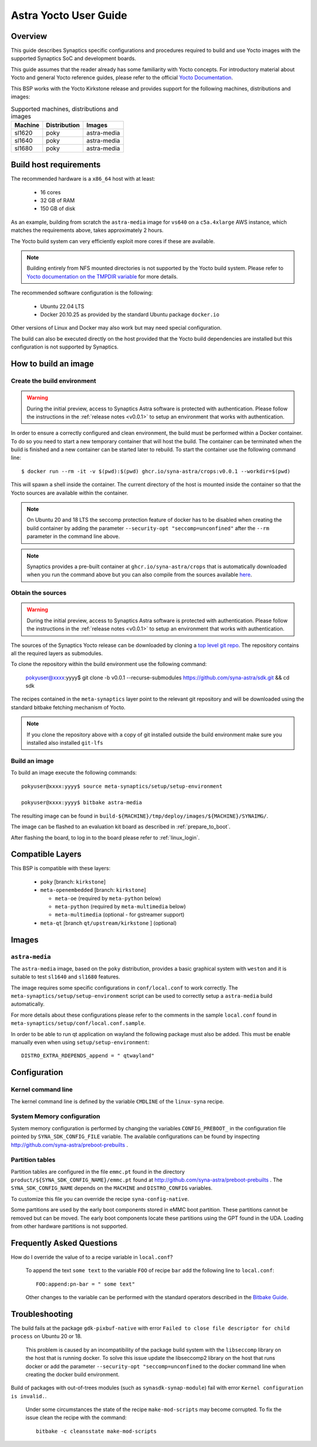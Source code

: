 **********************
Astra Yocto User Guide
**********************

Overview
=========

This guide describes Synaptics specific configurations and procedures
required to build and use Yocto images with the supported Synaptics
SoC and development boards.

This guide assumes that the reader already has some familiarity
with Yocto concepts. For introductory material about Yocto and general
Yocto reference guides, please refer to the official
`Yocto Documentation <https://docs.yoctoproject.org/>`_.

This BSP works with the Yocto Kirkstone release and provides support
for the following machines, distributions and images:

.. table:: Supported machines, distributions and images

    +---------+--------------+-------------------+
    | Machine | Distribution | Images            |
    +=========+==============+===================+
    | sl1620  | poky         | astra-media       |
    +---------+--------------+-------------------+
    | sl1640  | poky         | astra-media       |
    +---------+--------------+-------------------+
    | sl1680  | poky         | astra-media       |
    +---------+--------------+-------------------+

.. _yocto_prerequisites:

Build host requirements
=======================

The recommended hardware is a ``x86_64`` host with at least:

  * 16 cores
  * 32 GB of RAM
  * 150 GB of disk

As an example, building from scratch the ``astra-media`` image for ``vs640`` on a
``c5a.4xlarge`` AWS instance, which matches the requirements above, takes
approximately 2 hours.

The Yocto build system can very efficiently exploit more cores if these are available.

.. note::
    Building entirely from NFS mounted directories is not supported
    by the Yocto build system. Please refer to
    `Yocto documentation on the TMPDIR variable <https://docs.yoctoproject.org/ref-manual/variables.html?highlight=nfs#term-TMPDIR>`_
    for more details.

The recommended software configuration is the following:

  * Ubuntu 22.04 LTS
  * Docker 20.10.25 as provided by the standard Ubuntu package ``docker.io``

Other versions of Linux and Docker may also work but may need special configuration.

The build can also be executed directly on the host provided that the Yocto build
dependencies are installed but this configuration is not supported by Synaptics.

.. _yocto_build_image:

How to build an image
=====================

Create the build environment
----------------------------

.. warning::

    During the initial preview, access to Synaptics Astra software is protected with authentication. Please
    follow the instructions in the :ref:`release notes <v0.0.1>` to setup an environment that works with
    authentication.

In order to ensure a correctly configured and clean environment, the build
must be performed within a Docker container. To do so you need to start
a new temporary container that will host the build. The container can be
terminated when the build is finished and a new container can be started
later to rebuild. To start the container use the following command line::

  $ docker run --rm -it -v $(pwd):$(pwd) ghcr.io/syna-astra/crops:v0.0.1 --workdir=$(pwd)

This will spawn a shell inside the container. The current directory of the host
is mounted inside the container so that the Yocto sources are available within
the container.

.. note::
   On Ubuntu 20 and 18 LTS the seccomp protection feature of docker has to be
   disabled when creating the build container by adding the parameter
   ``--security-opt "seccomp=unconfined"`` after the ``--rm`` parameter in the
   command line above.

.. note::
  Synaptics provides a pre-built container at ``ghcr.io/syna-astra/crops``  that is automatically downloaded
  when you run the command above but you can also compile from the sources available `here <https://github.com/syna-astra/crops>`_.

Obtain the sources
------------------

.. warning::

    During the initial preview, access to Synaptics Astra software is protected with authentication. Please
    follow the instructions in the :ref:`release notes <v0.0.1>` to setup an environment that works with
    authentication.

The sources of the Synaptics Yocto release can be downloaded by cloning a `top
level git repo <https://github.com/syna-astra/sdk>`_. The repository contains
all the required layers as submodules.

To clone the repository within the build environment use the following command:

    pokyuser@xxxx:yyyy$ git clone -b v0.0.1 --recurse-submodules https://github.com/syna-astra/sdk.git && cd sdk

The recipes contained in the ``meta-synaptics`` layer point to the relevant git
repository and will be downloaded using the standard bitbake fetching mechanism
of Yocto.

.. note::

    If you clone the repository above with a copy of git installed outside the build environment make sure you
    installed also installed ``git-lfs``

Build an image
--------------

To build an image execute the following commands::

  pokyuser@xxxx:yyyy$ source meta-synaptics/setup/setup-environment

  pokyuser@xxxx:yyyy$ bitbake astra-media

The resulting image can be found in ``build-${MACHINE}/tmp/deploy/images/${MACHINE}/SYNAIMG/``.

The image can be flashed to an evaluation kit board as described in :ref:`prepare_to_boot`.

After flashing the board, to log in to the board please refer to :ref:`linux_login`.

Compatible Layers
=================

This BSP is compatible with these layers:

  * ``poky`` [branch: ``kirkstone``]

  * ``meta-openembedded`` [branch: ``kirkstone``]

    * ``meta-oe`` (required by ``meta-python`` below)
    * ``meta-python`` (required by ``meta-multimedia`` below)
    * ``meta-multimedia`` (optional - for gstreamer support)

  * ``meta-qt`` [branch ``qt/upstream/kirkstone`` ] (optional)


Images
======

``astra-media``
---------------

The ``astra-media`` image, based on the ``poky`` distribution, provides a basic graphical
system with ``weston`` and it is suitable to test ``sl1640`` and ``sl1680`` features.

The image requires some specific configurations in ``conf/local.conf`` to work correctly. The
``meta-synaptics/setup/setup-environment`` script can be used to correctly setup a ``astra-media`` build automatically.

For more details about these configurations please refer to the comments in the
sample ``local.conf`` found in ``meta-synaptics/setup/conf/local.conf.sample``.

In order to be able to run qt application on wayland the following package must also
be added. This must be enable manually even when using ``setup/setup-environment``::

  DISTRO_EXTRA_RDEPENDS_append = " qtwayland"

Configuration
=============

Kernel command line
-------------------

The kernel command line is defined by the variable ``CMDLINE`` of the ``linux-syna``
recipe.


.. _system_memory_config:

System Memory configuration
---------------------------

System memory configuration is performed by changing the variables ``CONFIG_PREBOOT_``
in the configuration file pointed by ``SYNA_SDK_CONFIG_FILE`` variable. The available
configurations can be found by inspecting http://github.com/syna-astra/preboot-prebuilts .

.. _partitions_config:

Partition tables
----------------

Partition tables are configured in the file ``emmc.pt`` found in the directory
``product/${SYNA_SDK_CONFIG_NAME}/emmc.pt`` found at http://github.com/syna-astra/preboot-prebuilts .
The ``SYNA_SDK_CONFIG_NAME`` depends on the ``MACHINE`` and ``DISTRO_CONFIG`` variables.

To customize this file you can override the recipe ``syna-config-native``.

Some partitions are used by the early boot components stored in eMMC boot partition. These
partitions cannot be removed but can be moved. The early boot components locate these partitions
using the GPT found in the UDA. Loading from other hardware partitions is not supported.

Frequently Asked Questions
==========================

How do I override the value of to a recipe variable in ``local.conf``?

  To append the text ``some text`` to the variable ``FOO`` of recipe ``bar`` add
  the following line to ``local.conf``::

    FOO:append:pn-bar = " some text"

  Other changes to the variable can be performed with the standard operators
  described in the `Bitbake Guide <https://docs.yoctoproject.org/bitbake/2.4/bitbake-user-manual/bitbake-user-manual-metadata.html#basic-syntax>`_.

Troubleshooting
===============

The build fails at the package ``gdk-pixbuf-native`` with error ``Failed to
close file descriptor for child process`` on Ubuntu 20 or 18.

  This problem is caused by an incompatibility of the package build system with the ``libseccomp``
  library on the host that is running docker. To solve this issue update the libseccomp2 library
  on the host that runs docker or add the parameter ``--security-opt "seccomp=unconfined`` to
  the docker command line when creating the docker build environment.

Build of packages with out-of-trees modules (such as ``synasdk-synap-module``) fail with error
``Kernel configuration is invalid.``.

  Under some circumstances the state of the recipe ``make-mod-scripts`` may become corrupted. To fix
  the issue clean the recipe with the command::

    bitbake -c cleansstate make-mod-scripts

